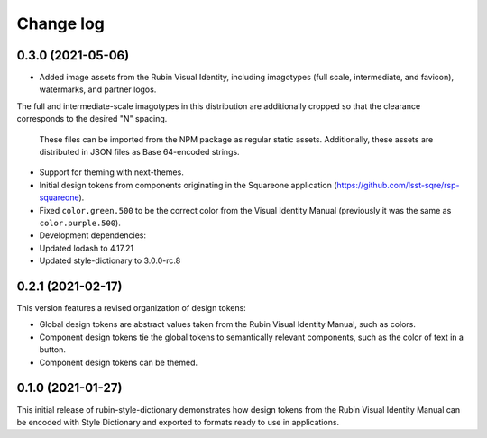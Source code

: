 ##########
Change log
##########

0.3.0 (2021-05-06)
==================

- Added image assets from the Rubin Visual Identity, including imagotypes (full scale, intermediate, and favicon), watermarks, and partner logos.
The full and intermediate-scale imagotypes in this distribution are additionally cropped so that the clearance corresponds to the desired "N" spacing.

  These files can be imported from the NPM package as regular static assets.
  Additionally, these assets are distributed in JSON files as Base 64-encoded strings.

- Support for theming with next-themes.

- Initial design tokens from components originating in the Squareone application (https://github.com/lsst-sqre/rsp-squareone).

- Fixed ``color.green.500`` to be the correct color from the Visual Identity Manual (previously it was the same as ``color.purple.500``).

- Development dependencies:

- Updated lodash to 4.17.21
- Updated style-dictionary to 3.0.0-rc.8

0.2.1 (2021-02-17)
==================

This version features a revised organization of design tokens:

- Global design tokens are abstract values taken from the Rubin Visual Identity Manual, such as colors.
- Component design tokens tie the global tokens to semantically relevant components, such as the color of text in a button.
- Component design tokens can be themed.

0.1.0 (2021-01-27)
==================

This initial release of rubin-style-dictionary demonstrates how design tokens from the Rubin Visual Identity Manual can be encoded with Style Dictionary and exported to formats ready to use in applications.

